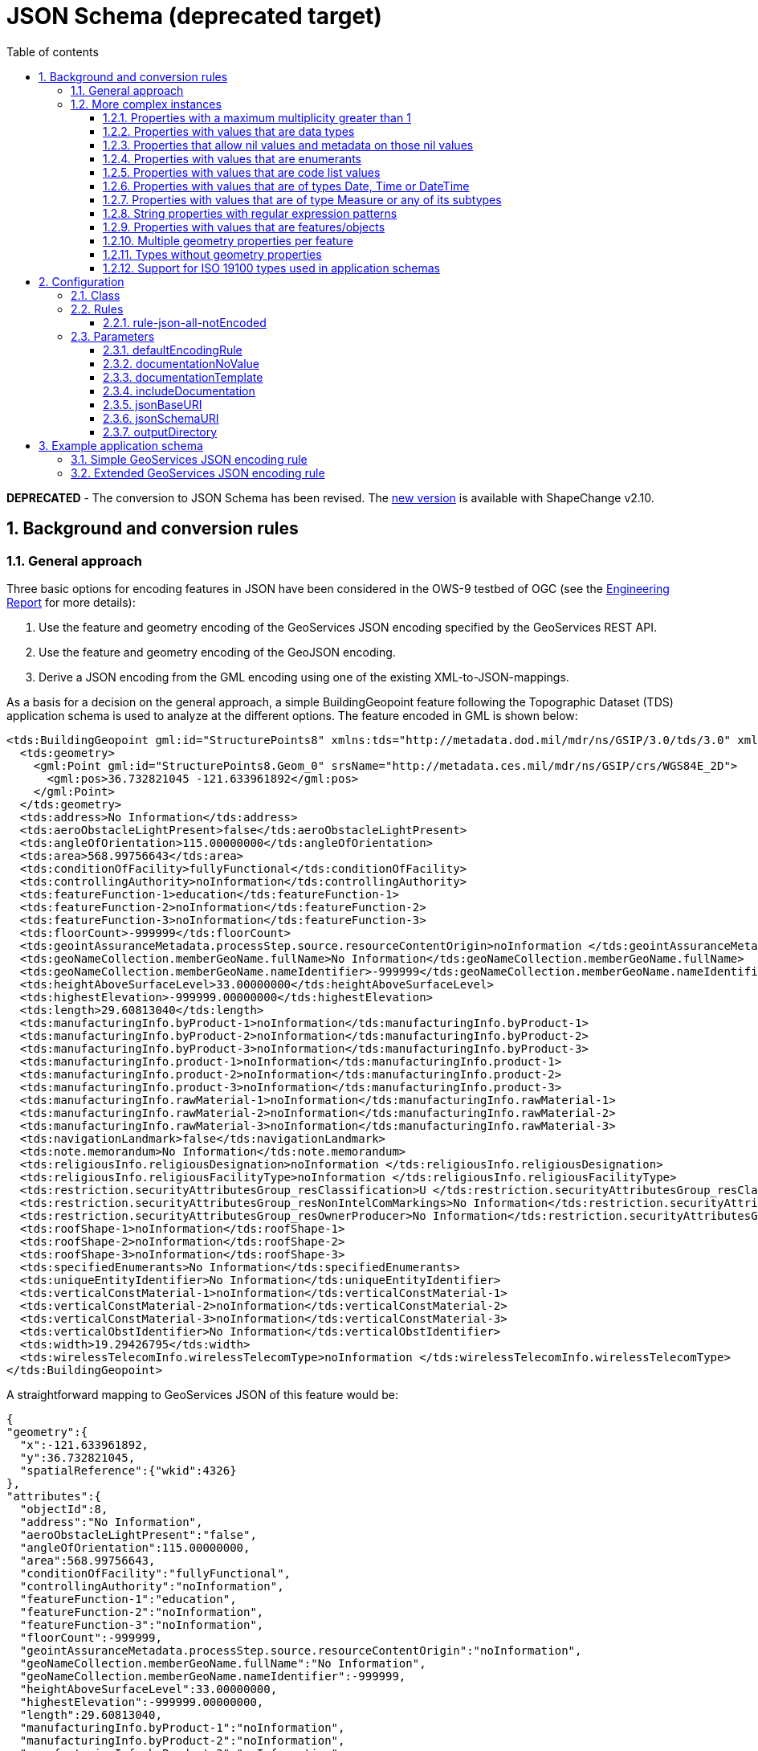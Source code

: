 :doctype: book
:encoding: utf-8
:lang: en
:toc: macro
:toc-title: Table of contents
:toclevels: 5

:toc-position: left

:appendix-caption: Annex

:numbered:
:sectanchors:
:sectnumlevels: 5

[[JSON_Schema_deprecated_target]]
= JSON Schema (deprecated target)

*[red]#DEPRECATED#* - The conversion to JSON Schema has been revised. The xref:./JSON Schema.adoc[new version]
is available with ShapeChange v2.10.

[[Background_and_conversion_rules]]
== Background and conversion rules

[[General_approach]]
=== General approach

Three basic options for encoding features in JSON have been considered
in the OWS-9 testbed of OGC (see the
https://portal.opengeospatial.org/files/?artifact_id=51784[Engineering
Report] for more details):

. Use the feature and geometry encoding of the GeoServices JSON encoding
specified by the GeoServices REST API.
. Use the feature and geometry encoding of the GeoJSON encoding.
. Derive a JSON encoding from the GML encoding using one of the existing
XML-to-JSON-mappings.

As a basis for a decision on the general approach, a simple
BuildingGeopoint feature following the Topographic Dataset (TDS)
application schema is used to analyze at the different options. The
feature encoded in GML is shown below:

[source,xml,linenumbers]
----------
<tds:BuildingGeopoint gml:id="StructurePoints8" xmlns:tds="http://metadata.dod.mil/mdr/ns/GSIP/3.0/tds/3.0" xmlns:gml="http://www.opengis.net/gml/3.2">
  <tds:geometry>
    <gml:Point gml:id="StructurePoints8.Geom_0" srsName="http://metadata.ces.mil/mdr/ns/GSIP/crs/WGS84E_2D">
      <gml:pos>36.732821045 -121.633961892</gml:pos>
    </gml:Point>
  </tds:geometry>
  <tds:address>No Information</tds:address>
  <tds:aeroObstacleLightPresent>false</tds:aeroObstacleLightPresent>
  <tds:angleOfOrientation>115.00000000</tds:angleOfOrientation>
  <tds:area>568.99756643</tds:area>
  <tds:conditionOfFacility>fullyFunctional</tds:conditionOfFacility>
  <tds:controllingAuthority>noInformation</tds:controllingAuthority>
  <tds:featureFunction-1>education</tds:featureFunction-1>
  <tds:featureFunction-2>noInformation</tds:featureFunction-2>
  <tds:featureFunction-3>noInformation</tds:featureFunction-3>
  <tds:floorCount>-999999</tds:floorCount>
  <tds:geointAssuranceMetadata.processStep.source.resourceContentOrigin>noInformation </tds:geointAssuranceMetadata.processStep.source.resourceContentOrigin>
  <tds:geoNameCollection.memberGeoName.fullName>No Information</tds:geoNameCollection.memberGeoName.fullName>
  <tds:geoNameCollection.memberGeoName.nameIdentifier>-999999</tds:geoNameCollection.memberGeoName.nameIdentifier>
  <tds:heightAboveSurfaceLevel>33.00000000</tds:heightAboveSurfaceLevel>
  <tds:highestElevation>-999999.00000000</tds:highestElevation>
  <tds:length>29.60813040</tds:length>
  <tds:manufacturingInfo.byProduct-1>noInformation</tds:manufacturingInfo.byProduct-1>
  <tds:manufacturingInfo.byProduct-2>noInformation</tds:manufacturingInfo.byProduct-2>
  <tds:manufacturingInfo.byProduct-3>noInformation</tds:manufacturingInfo.byProduct-3>
  <tds:manufacturingInfo.product-1>noInformation</tds:manufacturingInfo.product-1>
  <tds:manufacturingInfo.product-2>noInformation</tds:manufacturingInfo.product-2>
  <tds:manufacturingInfo.product-3>noInformation</tds:manufacturingInfo.product-3>
  <tds:manufacturingInfo.rawMaterial-1>noInformation</tds:manufacturingInfo.rawMaterial-1>
  <tds:manufacturingInfo.rawMaterial-2>noInformation</tds:manufacturingInfo.rawMaterial-2>
  <tds:manufacturingInfo.rawMaterial-3>noInformation</tds:manufacturingInfo.rawMaterial-3>
  <tds:navigationLandmark>false</tds:navigationLandmark>
  <tds:note.memorandum>No Information</tds:note.memorandum>
  <tds:religiousInfo.religiousDesignation>noInformation </tds:religiousInfo.religiousDesignation>
  <tds:religiousInfo.religiousFacilityType>noInformation </tds:religiousInfo.religiousFacilityType>
  <tds:restriction.securityAttributesGroup_resClassification>U </tds:restriction.securityAttributesGroup_resClassification>
  <tds:restriction.securityAttributesGroup_resNonIntelComMarkings>No Information</tds:restriction.securityAttributesGroup_resNonIntelComMarkings>
  <tds:restriction.securityAttributesGroup_resOwnerProducer>No Information</tds:restriction.securityAttributesGroup_resOwnerProducer>
  <tds:roofShape-1>noInformation</tds:roofShape-1>
  <tds:roofShape-2>noInformation</tds:roofShape-2>
  <tds:roofShape-3>noInformation</tds:roofShape-3>
  <tds:specifiedEnumerants>No Information</tds:specifiedEnumerants>
  <tds:uniqueEntityIdentifier>No Information</tds:uniqueEntityIdentifier>
  <tds:verticalConstMaterial-1>noInformation</tds:verticalConstMaterial-1>
  <tds:verticalConstMaterial-2>noInformation</tds:verticalConstMaterial-2>
  <tds:verticalConstMaterial-3>noInformation</tds:verticalConstMaterial-3>
  <tds:verticalObstIdentifier>No Information</tds:verticalObstIdentifier>
  <tds:width>19.29426795</tds:width>
  <tds:wirelessTelecomInfo.wirelessTelecomType>noInformation </tds:wirelessTelecomInfo.wirelessTelecomType>
</tds:BuildingGeopoint>
----------

A straightforward mapping to GeoServices JSON of this feature would be:

[source,json,linenumbers]
----------
{
"geometry":{
  "x":-121.633961892,
  "y":36.732821045,
  "spatialReference":{"wkid":4326}
},
"attributes":{
  "objectId":8,
  "address":"No Information",
  "aeroObstacleLightPresent":"false",
  "angleOfOrientation":115.00000000,
  "area":568.99756643,
  "conditionOfFacility":"fullyFunctional",
  "controllingAuthority":"noInformation",
  "featureFunction-1":"education",
  "featureFunction-2":"noInformation",
  "featureFunction-3":"noInformation",
  "floorCount":-999999,
  "geointAssuranceMetadata.processStep.source.resourceContentOrigin":"noInformation",
  "geoNameCollection.memberGeoName.fullName":"No Information",
  "geoNameCollection.memberGeoName.nameIdentifier":-999999,
  "heightAboveSurfaceLevel":33.00000000,
  "highestElevation":-999999.00000000,
  "length":29.60813040,
  "manufacturingInfo.byProduct-1":"noInformation",
  "manufacturingInfo.byProduct-2":"noInformation",
  "manufacturingInfo.byProduct-3":"noInformation",
  "manufacturingInfo.product-1":"noInformation",
  "manufacturingInfo.product-2":"noInformation",
  "manufacturingInfo.product-3":"noInformation",
  "manufacturingInfo.rawMaterial-1":"noInformation",
  "manufacturingInfo.rawMaterial-2":"noInformation",
  "manufacturingInfo.rawMaterial-3":"noInformation",
  "navigationLandmark":"false",
  "note.memorandum":"No Information",
  "religiousInfo.religiousDesignation":"noInformation",
  "religiousInfo.religiousFacilityType":"noInformation",
  "restriction.securityAttributesGroup_resClassification":"U",
  "restriction.securityAttributesGroup_resNonIntelComMarkings":"No Information",
  "restriction.securityAttributesGroup_resOwnerProducer":"No Information",
  "roofShape-1":"noInformation",
  "roofShape-2":"noInformation",
  "roofShape-3":"noInformation",
  "specifiedEnumerants":"No Information",
  "uniqueEntityIdentifier":"No Information",
  "verticalConstMaterial-1":"noInformation",
  "verticalConstMaterial-2":"noInformation",
  "verticalConstMaterial-3":"noInformation",
  "verticalObstIdentifier":"No Information",
  "width":19.29426795,
  "wirelessTelecomInfo.wirelessTelecomType":"noInformation"
}}
----------

In this mapping, the following conversion of primitive types from ISO/TS
19103 to JSON Schema types is used:

* CharacterString, Character: string
* Integer: integer
* Real, Decimal, Number: number
* Boolean: boolean
* URI: string with format "uri"
* DateTime: string with format "date-time" or integer with format
"utc-millisec"
* Date: string with format "date" or integer with format "utc-millisec"
* Time: string with format "time"

The benefit of using this option is that a GeoServices REST API Feature
Service would provide the feature using this representation and all the
existing clients that are able to handle features encoded in GeoServices
JSON would be immediately able to process and display such features.

One aspect to note here is that this representation does not include
information that states that this is a BuildingGeopoint feature as in
the GeoServices REST API this information would be implicit. For
example, the feature is a sub-ordinate resource to the feature
type/layer "BuildingGeopoint". This is discussed in more detail below.

Note that the coordinate reference system information could also be
specified using a WKT representation, if this is desired.

Encoding the same feature encoded in GeoJSON would result in a very
similar JSON:

[source,json,linenumbers]
----------
{
"type":"Feature",
"geometry":{
  "type":"Point",
  "coordinates":[-121.633961892,36.732821045]
},
"properties":{
  "id":8,
  "address":"No Information",
  "aeroObstacleLightPresent":"false",
  "angleOfOrientation":115.00000000,
  "area":568.99756643,
  "conditionOfFacility":"fullyFunctional",
  "controllingAuthority":"noInformation",
  "featureFunction-1":"education",
  "featureFunction-2":"noInformation",
  "featureFunction-3":"noInformation",
  "floorCount":-999999,
  "geointAssuranceMetadata.processStep.source.resourceContentOrigin":"noInformation",
  "geoNameCollection.memberGeoName.fullName":"No Information",
  "geoNameCollection.memberGeoName.nameIdentifier":-999999,
  "heightAboveSurfaceLevel":33.00000000,
  "highestElevation":-999999.00000000,
  "length":29.60813040,
  "manufacturingInfo.byProduct-1":"noInformation",
  "manufacturingInfo.byProduct-2":"noInformation",
  "manufacturingInfo.byProduct-3":"noInformation",
  "manufacturingInfo.product-1":"noInformation",
  "manufacturingInfo.product-2":"noInformation",
  "manufacturingInfo.product-3":"noInformation",
  "manufacturingInfo.rawMaterial-1":"noInformation",
  "manufacturingInfo.rawMaterial-2":"noInformation",
  "manufacturingInfo.rawMaterial-3":"noInformation",
  "navigationLandmark":"false",
  "note.memorandum":"No Information",
  "religiousInfo.religiousDesignation":"noInformation",
  "religiousInfo.religiousFacilityType":"noInformation",
  "restriction.securityAttributesGroup_resClassification":"U",
  "restriction.securityAttributesGroup_resNonIntelComMarkings":"No Information",
  "restriction.securityAttributesGroup_resOwnerProducer":"No Information",
  "roofShape-1":"noInformation",
  "roofShape-2":"noInformation",
  "roofShape-3":"noInformation",
  "specifiedEnumerants":"No Information",
  "uniqueEntityIdentifier":"No Information",
  "verticalConstMaterial-1":"noInformation",
  "verticalConstMaterial-2":"noInformation",
  "verticalConstMaterial-3":"noInformation",
  "verticalObstIdentifier":"No Information",
  "width":19.29426795,
  "wirelessTelecomInfo.wirelessTelecomType":"noInformation"
}}
----------

Like in the GeoServices JSON, the GeoJSON representation does not
include the name of the feature type "BuildingGeopoint".

A third option for a JSON representation could be to ignore the existing
work on JSON feature and geometry representations and generically map
the GML to JSON. There are several attempts at general XML-to-JSON
mappings. Here is an example of how an instance could look like:

[source,json,linenumbers]
----------
{
"BuildingGeopoint":{
"id":"StructurePoints8",
"geometry":{
  "Point":{
    "id":"StructurePoints8.Geom_0",
    "srsName":"http://metadata.ces.mil/mdr/ns/GSIP/crs/WGS84E_2D",
    "pos":[36.732821045,-121.633961892]
  }
},
"address":"No Information",
"aeroObstacleLightPresent":"false",
"angleOfOrientation":115.00000000,
"area":568.99756643,
"conditionOfFacility":"fullyFunctional",
"controllingAuthority":"noInformation",
"featureFunction-1":"education",
"featureFunction-2":"noInformation",
"featureFunction-3":"noInformation",
"floorCount":-999999,
"geointAssuranceMetadata.processStep.source.resourceContentOrigin":"noInformation",
"geoNameCollection.memberGeoName.fullName":"No Information",
"geoNameCollection.memberGeoName.nameIdentifier":-999999,
"heightAboveSurfaceLevel":33.00000000,
"highestElevation":-999999.00000000,
"length":29.60813040,
"manufacturingInfo.byProduct-1":"noInformation",
"manufacturingInfo.byProduct-2":"noInformation",
"manufacturingInfo.byProduct-3":"noInformation",
"manufacturingInfo.product-1":"noInformation",
"manufacturingInfo.product-2":"noInformation",
"manufacturingInfo.product-3":"noInformation",
"manufacturingInfo.rawMaterial-1":"noInformation",
"manufacturingInfo.rawMaterial-2":"noInformation",
"manufacturingInfo.rawMaterial-3":"noInformation",
"navigationLandmark":"false",
"note.memorandum":"No Information",
"religiousInfo.religiousDesignation":"noInformation",
"religiousInfo.religiousFacilityType":"noInformation",
"restriction.securityAttributesGroup_resClassification":"U",
"restriction.securityAttributesGroup_resNonIntelComMarkings":"No Information",
"restriction.securityAttributesGroup_resOwnerProducer":"No Information",
"roofShape-1":"noInformation",
"roofShape-2":"noInformation",
"roofShape-3":"noInformation",
"specifiedEnumerants":"No Information",
"uniqueEntityIdentifier":"No Information",
"verticalConstMaterial-1":"noInformation",
"verticalConstMaterial-2":"noInformation",
"verticalConstMaterial-3":"noInformation",
"verticalObstIdentifier":"No Information",
"width":19.29426795,
"wirelessTelecomInfo.wirelessTelecomType":"noInformation"
}}
----------

While the last option is the most general approach, it ignores the
existence of the existing JSON representations for features and
geometries in the geospatial community. It seems preferable to build on
the existing and widely supported representations, GeoServices JSON and
GeoJSON.

Both GeoJSON and GeoServices JSON have been developed in parallel. They
are both used heavily in practice and very likely will both continue to
be used in the future and supported by multiple products. As a
consequence, in general it would make sense to support both JSON
encodings for features and both encodings are very similar, too. At the
current stage, only the GeoServices JSON support is implemented in
ShapeChange, mainly because there is no JSON Schema for GeoJSON. In
general, both variants are very similar.

One amendment to the existing GeoServices JSON and GeoJSON feature
encoding is that the information about the feature type should be part
of the JSON representation. Since this is not a regular feature property
an additional top-level JSON property "entityType" with a string value,
e.g. "BuildingGeopoint", has been added. The use of "entityType" instead
of "featureType" is deliberate as it supports also types that are
objects with identity, but not features.

An id property will be added to each object. To keep with the naming
conventions, "objectId" will be used in the GeoServices encoding rule
and "id" in the GeoJSON encoding rule. The type will be an integer.

[[More_complex_instances]]
=== More complex instances

The example used above is simple and restricted in several ways:

* properties have a maximum multiplicity of 1
* properties have simple values only
* no relationships with other features
* only one geometry property per feature
* only limited support for ISO 19100 types used in application schemas

We will look at these issues one-by-one.

In most cases we will support two different encoding rule options:

* Extended: A representation that maps concepts to JSON and extends the
base JSON schemas, but makes full use of the JSON capabilities.
* Simple: A representation that maps concepts to a JSON representation
consistent with the GeoServices REST API feature representation and the
GeoServices REST API Feature Service; this simplified representation
supports a larger range of clients due to the restrictions on the
complexity of the JSON encoding.

Both approaches are supported as separate encoding rules of the JSON
Schema target.

Unless noted, there would be no difference in the GeoServices JSON and
GeoJSON instances.

[[Properties_with_a_maximum_multiplicity_greater_than_1]]
==== Properties with a maximum multiplicity greater than 1

Extended: Value of the JSON property is an array and each item in the
array represents one value in the value collection.

Example:

[source,json,linenumbers]
----------
"featureFunction":["education","medical"]
----------

Simple: Like in the TDS example, multiple properties are created, i.e.
"property-1", "property-2" and "property-3".

Example:

[source,json,linenumbers]
----------
"featureFunction-1":"education",
"featureFunction-2":"medical"
----------

The number of properties is a global option of the conversion process,
the default is 3.

[[Properties_with_values_that_are_data_types]]
==== Properties with values that are data types

Examples are properties where the value type is a data type (including
unions) defined in an application schema.

Extended: Value of the JSON property is an object and each property of
the data type is represented as a property of that object.

Example:

[source,json,linenumbers]
----------
"geoNameCollection":{
  "memberGeoName":{
    "fullName":"some name",
    "nameIdentifier":null
  }
}
----------

Simple: Like in the TDS example, the type hierarchy is flattened. This
requires that also the flattening approach is used for multiplicities >
1.

Example:

[source,json,linenumbers]
----------
"geoNameCollection.memberGeoName.fullName":"some name", 
"geoNameCollection.memberGeoName.nameIdentifier":null,
----------

Note that this flattening approach can result in quite long lists of
properties, if any of the properties contains properties with a
multiplicity > 1. So this option has to be used with care with complex
models.

[[Properties_that_allow_nil_values_and_metadata_on_those_nil_values]]
==== Properties that allow nil values and metadata on those nil values

Extended: Basically a nil value would be a null in JSON. However, if the
equivalent of a nilReason value should be encoded in JSON, too, then we
need something different, i.e. a special nil-metadata-object.

Example (nil value without a reason):

[source,json,linenumbers]
----------
"geoNameCollection":{
  "memberGeoName":{
    "fullName":null,
    "nameIdentifier":null
  }
}
----------

Example (nil value with a reason):

[source,json,linenumbers]
----------
"geoNameCollection":{
  "memberGeoName":{
    "fullName":{"nilReason":"No information"},
    "nameIdentifier":{"nilReason":"No information"}
  }
}
----------

This is not entirely satisfying as - unlike in the XML Schema case - the
information is lost that it is a nil value whenever reason metadata
about the nil value is provided.

Therefore, the following approach is used, where additional properties
are added as shown in the next example.

Example (nil value with a reason, alternative approach):

[source,json,linenumbers]
----------
"geoNameCollection":{
  "memberGeoName":{
    "fullName":null,
    "fullName_nilReason":"No information",
    "nameIdentifier":null,
    "nameIdentifier_nilReason":"No information"
  }
}
----------

Simple: Like in the TDS example, nil and nilReason values are mapped to
special values (that are documented outside of the schema).

Example:

[source,json,linenumbers]
----------
"geoNameCollection.memberGeoName.fullName":"No Information", 
"geoNameCollection.memberGeoName.nameIdentifier":-999999
----------

[[Properties_with_values_that_are_enumerants]]
==== Properties with values that are enumerants

The value is a string with a constraints that the valid values are from
a fixed list.

Example:

[source,json,linenumbers]
----------
"controllingAuthority":"military"
----------

[[Properties_with_values_that_are_code_list_values]]
==== Properties with values that are code list values

Extended: Value of the JSON property is a URI identifying the code list
value. It is assumed that the URI can be dereferenced and provides a
representation of the code list value (GML, SKOS, JSON).

Example:

[source,json,linenumbers]
----------
"conditionOfFacility":"http://metadata.ces.mil/mdr/ns/GSIP/conditionOfFacility/fullyFunctional"
----------

Simple: Like in the TDS example, the value would be a code. The link
with the underlying code list would be specified outside of the schema.

Example:

[source,json,linenumbers]
----------
"conditionOfFacility":"fullyFunctional"
----------

[[Properties_with_values_that_are_of_types_Date_Time_or_DateTime]]
==== Properties with values that are of types Date, Time or DateTime

Extended: The value of the JSON property is a string with a format
constraint. The format constraints specified by JSON Schema match the
data types specified in 19103 (DateTime: date-time, Date: date, Time:
time). The formats are defined as (see
http://tools.ietf.org/html/draft-zyp-json-schema-03#section-5.23):

* date-time: YYYY-MM-DDThh:mm:ssZ in UTC time
* date: YYYY-MM-DD
* time: hh:mm:ss

I.e., the date and time representations are somewhat more restricted
than the basic types from 19103.

Example:

[source,json,linenumbers]
----------
"lastUpdate":"2012-06-05T10:26:34Z"
----------

Simple: The GeoServices REST API JSON encodes timestamps as an integer
representing the milliseconds, between the specified time and midnight,
00:00 of January 1, 1970 UTC, i.e. they follow the "utc-millisec"
pattern.

Example:

[source,json,linenumbers]
----------
"lastUpdate":1338891994000
----------

As a consequence, there is no option to appropriately represent Time or
Date values and these would be represented as strings, too.

In the "simple" GeoJSON encoding rule the string representation could
be used, too.

[[Properties_with_values_that_are_of_type_Measure_or_any_of_its_subtypes]]
==== Properties with values that are of type Measure or any of its subtypes

Extended: The value of the JSON property is an object with two
properties, "value" and "unit". The unit values follow the pattern
supported in the uom attributes in GML.

Example:

[source,json,linenumbers]
----------
"width":{"value":19.29426795,"unit":"m"}
----------

Simple: There are two ways which could be used. One is like in the TDS
example, where the unit is fixed to some unit.

Example (fixed unit):

[source,json,linenumbers]
----------
"width":19.29426795
----------

The other option would be to add an additional property for the unit:

Example (variable unit):

[source,json,linenumbers]
----------
"width":19.29426795,
"width_unit":"m"
----------

The second option is more general, but avoiding unit conversions in
clients by fixing the unit (and requiring that the conversion, if
necessary, is done on the server side) may also be a benefit. Therefore,
the fixed unit approach is implemented in the target.

[[String_properties_with_regular_expression_patterns]]
==== String properties with regular expression patterns

In this case, the question is rather how this will be represented in the
UML model. In some application schemas such regular expression patterns
have been expressed in an OCL constraint using the syntax
_property.matches(regex)_.

JSON Schema supports specifying patterns on string properties using the
regular expression pattern in the ECMA 262/Perl 5 format which includes
– according to current knowledge – the patterns supported by XPath 2.0.

Currently, this is not supported by ShapeChange.

[[Properties_with_values_that_are_featuresobjects]]
==== Properties with values that are features/objects

Extended: Value of the JSON property is a URI identifying the object. It
is assumed that the URI can be dereferenced and provides a
representation of the object.

Example:

[source,json,linenumbers]
----------
"owner":"http://example.com/Person/123"
----------

Simple: In GeoJSON a URI will be used, too. In the GeoServices REST API,
relationships to other objects are documented separate from the schema
using joins. The objects will contain properties that represent foreign
and primary keys.

Example:

[source,json,linenumbers]
----------
"owner":123
----------

Here, 123 is the foreign key that references a Person object with the
objectId 123.

For cases, where the URI scheme of the server where the data will be
deployed is known at schema creation time, we can also encode the
relationship in the schema. An example: Assume we have feature types
BuildingGeopoint and Person and they would be available at
_http://example.com/TDS/FeatureServer/1/\{objectId}?f=json_ and
_http://example.com/TDS/FeatureServer/2/\{objectId}?f=json_
respectively. Then the link to the owner could be expressed using the
link concept in JSON schema shown below. Of course that requires that
the URI scheme is known at the time the schema is created. If this is
acceptable, then we could perhaps think of a way in which to encode this
information also in the simple encoding rule.

[source,json,linenumbers]
----------
{
"$schema":"http://json-schema.org/draft-03/schema#",
"id":"http://example.com/schema/tds/BuildingGeopoint.json",
"title":"Building feature with point geometry",
"type":"object",
"properties":{
  "entityType":{
    "type":"string",
    "title":"type of the feature type",
    "enum":["BuildingGeopoint"]
  },
  "geometry":{
    "title":"feature geometry",
    "$ref":"http://schemas.opengis.net/gsr/1.0/point.json"},
    "attributes":{
      "title":"feature attributes",
      "type":"object","properties":{
        "objectId":{
          "type":"integer",
          "description":"Object identifier",
          "required":true
        },
        "owner":{
          "description":"Owner of the buidling",
          "type":"integer"
        }
      }
    },
    "links":[{"rel":"related","href":"http://example.com/TDS/FeatureServer/2/{#/attributes/owner}?f=json"}]
  }
}
----------

[[Multiple_geometry_properties_per_feature]]
==== Multiple geometry properties per feature

The restriction to one geometry is a limitation of both GeoServices JSON
and GeoJSON and is very much part of the foundation of these feature
representations as expressed by the specific "geometry" property,
separate from the rest of the feature properties. Therefore, the two
obvious options to allow for additional geometry properties (additional
geometry properties as part of the "attribute"/"properties" object or
additional geometry properties like "geometry-2" etc.) do seem to go
against the basic concepts of these JSON encodings.

Therefore, the encoding rule includes a statement in the application
schema requirements that each feature should not have more than one
geometry property. ShapeChange reports a warning, if a feature type has
multiple geometry properties.

[[Types_without_geometry_properties]]
==== Types without geometry properties

Instances of these types will simply lack the "geometry" property.

[[Support_for_ISO_19100_types_used_in_application_schemas]]
==== Support for ISO 19100 types used in application schemas

As the encoding rule does not aim at defining JSON schemas for base
types specified in the ISO 19100 series, the encoding rule will only
support types from the ISO 19100 standards for which a JSON encoding
exists as part of GeoServices JSON and GeoJSON, or where a conversion
has been defined above.

The encoding rule includes a list of all supported ISO 19100 types in
the application schema requirements. For properties with other types a
warning is issued and the type is mapped to object (in the extended
encoding rule) or string (in the simple encoding rule).

"Other types" include the types, for example, from ISO 19108 (e.g.
TM_Instant), ISO 19115 (e.g. LI_Lineage, CI_ResponsibleParty, DQ_Result)
and ISO 19123 (e.g. CV_RectifiedGrid) as well as those from ISO 19107
that go beyond the spatial geometries supported by ISO 19125 (e.g.
GM_Solid, TP_Edge).

[[Configuration]]
== Configuration

[[Class]]
=== Class

The class for the target implementation is
_de.interactive_instruments.ShapeChange.Target.JSON.JsonSchema_

[[Rules]]
=== Rules

[[rule-json-all-notEncoded]]
==== rule-json-all-notEncoded

(since v2.4.0)

This conversion rule suppresses the conversion to JSON Schema of any
model elements (more specifically: application schemas, classes, and
properties) for which the "jsonEncodingRule" tag is set to "notEncoded".

NOTE: The encoding rule "notEncoded" is defined in the standard rules,
which can be included in the target configuration via:

[source,xml,linenumbers]
----------
<xi:include href="https://shapechange.net/resources/config/StandardRules.xml" />
----------

[[Parameters]]
=== Parameters

This target supports the parameters defined in the following
subsections.

[[defaultEncodingRule]]
==== defaultEncodingRule

Type: String

Default Value: _none_

Explanation:

The identifier of the default encoding rule governing the conversion to
JSON Schema. This default value may be overridden by tagged values set
on individual modeling elements.

[[documentationNoValue]]
==== documentationNoValue

(since 2.0.2)

Type: String

Default Value: _the empty string_

Explanation:

If a descriptor is used in the
xref:./JSON_Schema_deprecated.adoc#documentationTemplate[documentation
template], but has no value, this parameter will be used. See
xref:../get started/The_element_input.adoc#Descriptor_sources[here]
for more information about descriptors.

[[documentationTemplate]]
==== documentationTemplate

(since 2.0.2)

Type: String

Default Value: \[[definition]]

Explanation:

The template for the documentation that is placed in the notes field in
the EA model. The patterns "\[[descriptor]]" will be replaced by the
value of the descriptor, or the value of
xref:./JSON_Schema_deprecated.adoc#documentationNoValue[documentationNoValue],
if the descriptor has no value for the model element. See
xref:../get started/The_element_input.adoc#Descriptor_sources[here]
for more information about descriptors.

[[includeDocumentation]]
==== includeDocumentation

Type: Boolean

Default Value: true

Explanation:

If not set to _false_, and if the documentation derived by applying the
xref:./JSON_Schema_deprecated.adoc#documentationTemplate[documentation
template] is not empty, _descriptions_ are created for model elements
encoded in JSON Schema. Otherwise, descriptions are omitted.

[[jsonBaseURI]]
==== jsonBaseURI

Type: String

Default Value: the string 'FIXME'

Explanation:

Base of the URI that is used as value of the 'id' field of a JSON Schema
file generated by ShapeChange. For each type from the application schema
that is converted, a single file is created. The URI is constructed as
follows:

[source,text,linenumbers]
----------
<base-URI>/<subdirectory>/<type-name>.json
----------

Where:

* <base-URI> is the value of the jsonBaseURI; NOTE that a tagged value
'jsonBaseURI' defined on the schema that the type belongs to takes
precedence over the jsonBaseURI defined via the target configuration
parameter
* <subdirectory> is the value of the tagged value 'jsonDirectory'
defined on the schema that the type belongs to; if that tagged value is
undefined, the value of the 'xmlns' tagged value is used; if that tagged
value is also not defined, then the string 'default' is used
* <type-name> is the name of the type that is being converted

[[jsonSchemaURI]]
==== jsonSchemaURI

Type: Boolean

Default Value: http://json-schema.org/draft-03/schema#

Explanation:

Value of the '$schema' field of a JSON Schema file generated by
ShapeChange. Another recognized value is
_http://json-schema.org/draft-04/schema#_

[[outputDirectory]]
==== outputDirectory

Type: String

Default Value: <the current run directory>

Explanation:

The path to which the ontology file(s) will be written.


[[Example_application_schema]]
== Example application schema

A test application schema has been set up in Enterprise Architect that
includes the different aspects discussed in the previous sub-clause.

The application schema is part of the ShapeChange distribution and unit
tests. In the unit test, the schema documents are compared against the
JSON Schema documents included in the next sub-clauses.

image::../images/app-schema.png[image]


[[Simple_GeoServices_JSON_encoding_rule]]
=== Simple GeoServices JSON encoding rule

The conversion results in the following schemas.

FeatureType1:

[source,json,linenumbers]
----------
{
  "$schema":"http://json-schema.org/draft-03/schema#",
  "id":"http://portele.de/ows9/test/FeatureType1.json",
  "title":"FeatureType1",
  "description":"This is a feature type.",
  "type":"object",
  "properties":{
    "entityType":{
      "title":"feature/object type",
      "type":"string",
      "default":"FeatureType1"
    },
    "geometry":{
      "$ref":"http://schemas.opengis.net/gsr/1.0/point.json"
    },
    "attributes":{
      "title":"feature attributes",
      "type":"object",
      "properties":{
        "integer":{
          "title":"integer",
          "description":"This is an integer.",
          "type":"integer"
        },
        "character":{
          "title":"character",
          "type":"string",
          "required":true
        },
        "string-1":{
          "title":"string",
          "description":"This is a string.",
          "type":"string",
          "required":true
        },
        "string-2":{
          "title":"string",
          "description":"This is a string.",
          "type":"string"
        },
        "string-3":{
          "title":"string",
          "description":"This is a string.",
          "type":"string"
        },
        "real-1":{
          "title":"real",
          "type":"number"
        },
        "real-2":{
          "title":"real",
          "type":"number"
        },
        "real-3":{
          "title":"real",
          "type":"number"
        },
        "decimal":{
          "title":"decimal",
          "type":"number",
          "required":true
        },
        "number":{
          "title":"number",
          "type":"number",
          "required":true
        },
        "boolean":{
          "title":"boolean",
          "type":"boolean",
          "required":true
        },
        "uri":{
          "title":"uri",
          "type":"string",
          "format":"uri",
          "required":true
        },
        "datetime":{
          "title":"datetime",
          "type":"integer",
          "format":"utc-millisec",
          "required":true
        },
        "date":{
          "title":"date",
          "type":"string",
          "format":"time",
          "required":true
        },
        "time":{
          "title":"time",
          "type":"string",
          "format":"time",
          "required":true
        },
        "measure":{
          "title":"measure",
          "type":"number",
          "required":true
        },
        "length":{
          "title":"length",
          "type":"number"
        },
        "metadata":{
          "title":"metadata",
          "type":"string",
          "required":true
        },
        "datatype.datatype-1.string-1":{
          "title":"string",
          "type":"string"
        },
        "datatype.datatype-1.string-2":{
          "title":"string",
          "type":"string"
        },
        "datatype.datatype-1.string-3":{
          "title":"string",
          "type":"string"
        },
        "datatype.datatype-1.integer":{
          "title":"integer",
          "type":"integer"
        },
        "datatype.datatype-2.string-1":{
          "title":"string",
          "type":"string"
        },
        "datatype.datatype-2.string-2":{
          "title":"string",
          "type":"string"
        },
        "datatype.datatype-2.string-3":{
          "title":"string",
          "type":"string"
        },
        "datatype.datatype-2.integer":{
          "title":"integer",
          "type":"integer"
        },
        "datatype.datatype-3.string-1":{
          "title":"string",
          "type":"string"
        },
        "datatype.datatype-3.string-2":{
          "title":"string",
          "type":"string"
        },
        "datatype.datatype-3.string-3":{
          "title":"string",
          "type":"string"
        },
        "datatype.datatype-3.integer":{
          "title":"integer",
          "type":"integer"
        },
        "datatype.string-1":{
          "title":"string",
          "type":"string",
          "required":true
        },
        "datatype.string-2":{
          "title":"string",
          "type":"string"
        },
        "datatype.string-3":{
          "title":"string",
          "type":"string"
        },
        "datatype.boolean":{
          "title":"boolean",
          "type":"boolean"
        },
        "union.value.string-1":{
          "title":"string",
          "type":"string"
        },
        "union.value.string-2":{
          "title":"string",
          "type":"string"
        },
        "union.value.string-3":{
          "title":"string",
          "type":"string"
        },
        "union.value.integer":{
          "title":"integer",
          "type":"integer"
        },
        "union.reason":{
          "title":"reason",
          "type":"string"
        },
        "enum":{
          "title":"enum",
          "type":"string",
          "enum":[
            "val1",
            "val2"
          ],
          "required":true
        },
        "codelist":{
          "title":"codelist",
          "type":"string",
          "required":true
        },
        "role2":{
          "title":"role2",
          "type":"integer",
          "required":true
        }
      }
    },
    "_links":{
      "title":"links",
      "type":"object",
      "patternProperties":{
        "\\w*":{
          "type":"object",
          "properties":{
            "href":{
              "required":true,
              "type":"string",
              "format":"uri"
            }
          }
        }
      }
    }
  },
  "links":[
    {
      "rel":"related",
      "href":"http://example.com/TDS/FeatureServer/2/{#/attributes/owner}?f=json"
    }
  ]
}
----------

FeatureType2:

[source,json,linenumbers]
----------
{
  "$schema":"http://json-schema.org/draft-03/schema#",
  "id":"http://portele.de/ows9/test/FeatureType2.json",
  "title":"FeatureType2",
  "type":"object",
  "properties":{
    "entityType":{
      "title":"feature/object type",
      "type":"string",
      "default":"FeatureType2"
    },
    "attributes":{
      "title":"feature attributes",
      "type":"object",
      "properties":{
        "codelist":{
          "title":"codelist",
          "type":"string",
          "required":true
        },
        "union.option1":{
          "title":"option1",
          "type":"string",
          "enum":[
            "val1",
            "val2"
          ]
        },
        "union.option2":{
          "title":"option2",
          "type":"integer"
        },
        "union.option3-1":{
          "title":"option3",
          "type":"string"
        },
        "union.option3-2":{
          "title":"option3",
          "type":"string"
        },
        "union.option3-3":{
          "title":"option3",
          "type":"string"
        },
        "role1-1":{
          "title":"role1",
          "type":"integer"
        },
        "role1-2":{
          "title":"role1",
          "type":"integer"
        },
        "role1-3":{
          "title":"role1",
          "type":"integer"
        }
      }
    },
    "_links":{
      "title":"links",
      "type":"object",
      "patternProperties":{
        "\\w*":{
          "type":"object",
          "properties":{
            "href":{
              "required":true,
              "type":"string",
              "format":"uri"
            }
          }
        }
      }
    }
  },
  "links":[
    {
      "rel":"related",
      "href":"http://example.com/TDS/FeatureServer/1/{#/attributes/owner}?f=json"
    }
  ]
}
----------

The ShapeChange configuration file used in the conversion is:

[source,xml,linenumbers]
----------
<ShapeChangeConfiguration xmlns:xi="http://www.w3.org/2001/XInclude" xmlns="http://www.interactive-instruments.de/ShapeChange/Configuration/1.1" xmlns:sc="http://www.interactive-instruments.de/ShapeChange/Configuration/1.1" xmlns:xsi="http://www.w3.org/2001/XMLSchema-instance" xsi:schemaLocation="http://www.interactive-instruments.de/ShapeChange/Configuration/1.1 https://shapechange.net/resources/schema/ShapeChangeConfiguration.xsd">
<input>
<parameter name="inputModelType" value="EA7"/>
<parameter name="inputFile" value="src/test/resources/test.qea"/>
<parameter name="appSchemaName" value="Test Schema"/>
<parameter name="publicOnly" value="true"/>
<parameter name="checkingConstraints" value="disabled"/>
<parameter name="sortedSchemaOutput" value="true"/>
<xi:include href="https://shapechange.net/resources/config/StandardAliases.xml"/>
</input>
<log>
<parameter name="reportLevel" value="INFO"/>
<parameter name="logFile" value="testResults/ea/log_JsonGsr.xml"/>
</log>
<targets>
<Target class="de.interactive_instruments.ShapeChange.Target.JSON.JsonSchema" mode="enabled">
<targetParameter name="outputDirectory" value="testResults/ea/json/geoservices"/>
<targetParameter name="defaultEncodingRule" value="geoservices"/>
<xi:include href=" https://shapechange.net/resources/config/StandardJsonMapEntries.xml"/>
</Target>
</targets>
</ShapeChangeConfiguration>
----------

[[Extended_GeoServices_JSON_encoding_rule]]
=== Extended GeoServices JSON encoding rule

The conversion results in the following schemas.

FeatureType1:

[source,json,linenumbers]
----------
{
  "$schema":"http://json-schema.org/draft-03/schema#",
  "id":"http://portele.de/ows9/test/FeatureType1.json",
  "title":"FeatureType1",
  "description":"This is a feature type.",
  "type":"object",
  "properties":{
    "entityType":{
      "title":"feature/object type",
      "type":"string",
      "default":"FeatureType1"
    },
    "geometry":{
      "$ref":"http://schemas.opengis.net/gsr/1.0/point.json"
    },
    "attributes":{
      "title":"feature attributes",
      "type":"object",
      "properties":{
        "integer":{
          "title":"integer",
          "description":"This is an integer.",
          "type":"integer"
        },
        "character":{
          "title":"character",
          "type":"string",
          "required":true
        },
        "string":{
          "title":"string",
          "description":"This is a string.",
          "type":"array",
          "items":{
            "type":"string",
            "minItems":"1"
          }
        },
        "real":{
          "title":"real",
          "type":"array",
          "items":{
            "type":"number"
          }
        },
        "decimal":{
          "title":"decimal",
          "type":"number",
          "required":true
        },
        "number":{
          "title":"number",
          "type":"number",
          "required":true
        },
        "boolean":{
          "title":"boolean",
          "type":"boolean",
          "required":true
        },
        "uri":{
          "title":"uri",
          "type":"string",
          "format":"uri",
          "required":true
        },
        "datetime":{
          "title":"datetime",
          "type":"string",
          "format":"date-time",
          "required":true
        },
        "date":{
          "title":"date",
          "type":"string",
          "format":"time",
          "required":true
        },
        "time":{
          "title":"time",
          "type":"string",
          "format":"time",
          "required":true
        },
        "measure":{
          "title":"measure",
          "$ref":"http://portele.de/ows9/measure.json"
        },
        "length":{
          "title":"length",
          "$ref":"http://portele.de/ows9/measure.json"
        },
        "metadata":{
          "title":"metadata",
          "type":"any",
          "required":true
        },
        "datatype":{
          "title":"datatype",
          "description":"This is a data type.",
          "$ref":"http://portele.de/ows9/test/DataType.json"
        },
        "union":{
          "title":"union",
          "$ref":"http://portele.de/ows9/test/NilUnion.json"
        },
        "enum":{
          "title":"enum",
          "type":"string",
          "enum":[
            "val1",
            "val2"
          ],
          "required":true
        },
        "codelist":{
          "title":"codelist",
          "type":"string",
          "format":"uri",
          "required":true
        },
        "role2":{
          "title":"role2",
          "type":"string",
          "format":"uri",
          "required":true
        }
      }
    },
    "_links":{
      "title":"links",
      "type":"object",
      "patternProperties":{
        "\\w*":{
          "type":"object",
          "properties":{
            "href":{
              "required":true,
              "type":"string",
              "format":"uri"
            }
          }
        }
      }
    }
  }
}
----------

FeatureType2:

[source,json,linenumbers]
----------
{
  "$schema":"http://json-schema.org/draft-03/schema#",
  "id":"http://portele.de/ows9/test/FeatureType2.json",
  "title":"FeatureType2",
  "type":"object",
  "properties":{
    "entityType":{
      "title":"feature/object type",
      "type":"string",
      "default":"FeatureType2"
    },
    "attributes":{
      "title":"feature attributes",
      "type":"object",
      "properties":{
        "codelist":{
          "title":"codelist",
          "type":[
            "string",
            "null"
          ],
          "format":"uri",
          "required":true
        },
        "codelist_nullReason":{
          "title":"Reason for null value in property codelist",
          "type":"string"
        },
        "union":{
          "title":"union",
          "$ref":"http://portele.de/ows9/test/Union.json"
        },
        "role1":{
          "title":"role1",
          "type":"array",
          "items":{
            "type":"string",
            "format":"uri"
          }
        }
      }
    },
    "_links":{
      "title":"links",
      "type":"object",
      "patternProperties":{
        "\\w*":{
          "type":"object",
          "properties":{
            "href":{
              "required":true,
              "type":"string",
              "format":"uri"
            }
          }
        }
      }
    }
  }
}
----------

DataType:

[source,json,linenumbers]
----------
{
  "$schema":"http://json-schema.org/draft-03/schema#",
  "id":"http://portele.de/ows9/test/DataType.json",
  "title":"DataType",
  "type":"object",
  "properties":{
    "attributes":{
      "title":"feature attributes",
      "type":"object",
      "properties":{
        "datatype":{
          "title":"datatype",
          "description":"This is another data type.",
          "type":"array",
          "items":{
            "$ref":"http://portele.de/ows9/test/DataType2.json"
          }
        },
        "string":{
          "title":"string",
          "type":"array",
          "items":{
            "type":"string",
            "minItems":"1"
          }
        },
        "boolean":{
          "title":"boolean",
          "type":"boolean"
        }
      }
    }
  }
}
----------

DataType2:

[source,json,linenumbers]
----------
{
  "$schema":"http://json-schema.org/draft-03/schema#",
  "id":"http://portele.de/ows9/test/DataType2.json",
  "title":"DataType2",
  "type":"object",
  "properties":{
    "attributes":{
      "title":"feature attributes",
      "type":"object",
      "properties":{
        "string":{
          "title":"string",
          "type":"array",
          "items":{
            "type":"string",
            "minItems":"1"
          }
        },
        "integer":{
          "title":"integer",
          "type":"integer"
        }
      }
    }
  }
}
----------

UnionType:

[source,json,linenumbers]
----------
{
  "$schema":"http://json-schema.org/draft-03/schema#",
  "id":"http://portele.de/ows9/test/Union.json",
  "title":"Union",
  "type":"object",
  "properties":{
    "attributes":{
      "title":"feature attributes",
      "type":"object",
      "properties":{
        "option1":{
          "title":"option1",
          "type":"string",
          "enum":[
            "val1",
            "val2"
          ]
        },
        "option2":{
          "title":"option2",
          "type":"integer"
        },
        "option3":{
          "title":"option3",
          "type":"array",
          "items":{
            "type":"string"
          }
        }
      }
    }
  }
}
----------

NilUnionType:

[source,json,linenumbers]
----------
{
  "$schema":"http://json-schema.org/draft-03/schema#",
  "id":"http://portele.de/ows9/test/NilUnion.json",
  "title":"NilUnion",
  "type":"object",
  "properties":{
    "attributes":{
      "title":"feature attributes",
      "type":"object",
      "properties":{
        "value":{
          "title":"value",
          "$ref":"http://portele.de/ows9/test/DataType2.json"
        },
        "reason":{
          "title":"reason",
          "type":"string"
        }
      }
    }
  }
}
----------

The ShapeChange configuration file used in the conversion is:

[source,xml,linenumbers]
----------
<ShapeChangeConfiguration xmlns:xi="http://www.w3.org/2001/XInclude" xmlns="http://www.interactive-instruments.de/ShapeChange/Configuration/1.1" xmlns:sc="http://www.interactive-instruments.de/ShapeChange/Configuration/1.1" xmlns:xsi="http://www.w3.org/2001/XMLSchema-instance" xsi:schemaLocation="http://www.interactive-instruments.de/ShapeChange/Configuration/1.1 https://shapechange.net/resources/schema/ShapeChangeConfiguration.xsd">
<input>
<parameter name="inputModelType" value="EA7"/>
<parameter name="inputFile" value="src/test/resources/test.qea"/>
<parameter name="appSchemaName" value="Test Schema"/>
<parameter name="publicOnly" value="true"/>
<parameter name="checkingConstraints" value="disabled"/>
<parameter name="sortedSchemaOutput" value="true"/>
<xi:include href="https://shapechange.net/resources/config/StandardAliases.xml"/>
</input>
<log>
<parameter name="reportLevel" value="INFO"/>
<parameter name="logFile" value="testResults/ea/log_JsonGsrExtended.xml"/>
</log>
<targets>
<Target class="de.interactive_instruments.ShapeChange.Target.JSON.JsonSchema" mode="enabled">
<targetParameter name="outputDirectory" value="testResults/ea/json/geoservices_extended"/>
<targetParameter name="defaultEncodingRule" value="geoservices_extended"/>
<xi:include href=" https://shapechange.net/resources/config/StandardJsonMapEntries.xml"/>
</Target>
</targets>
</ShapeChangeConfiguration>
----------
